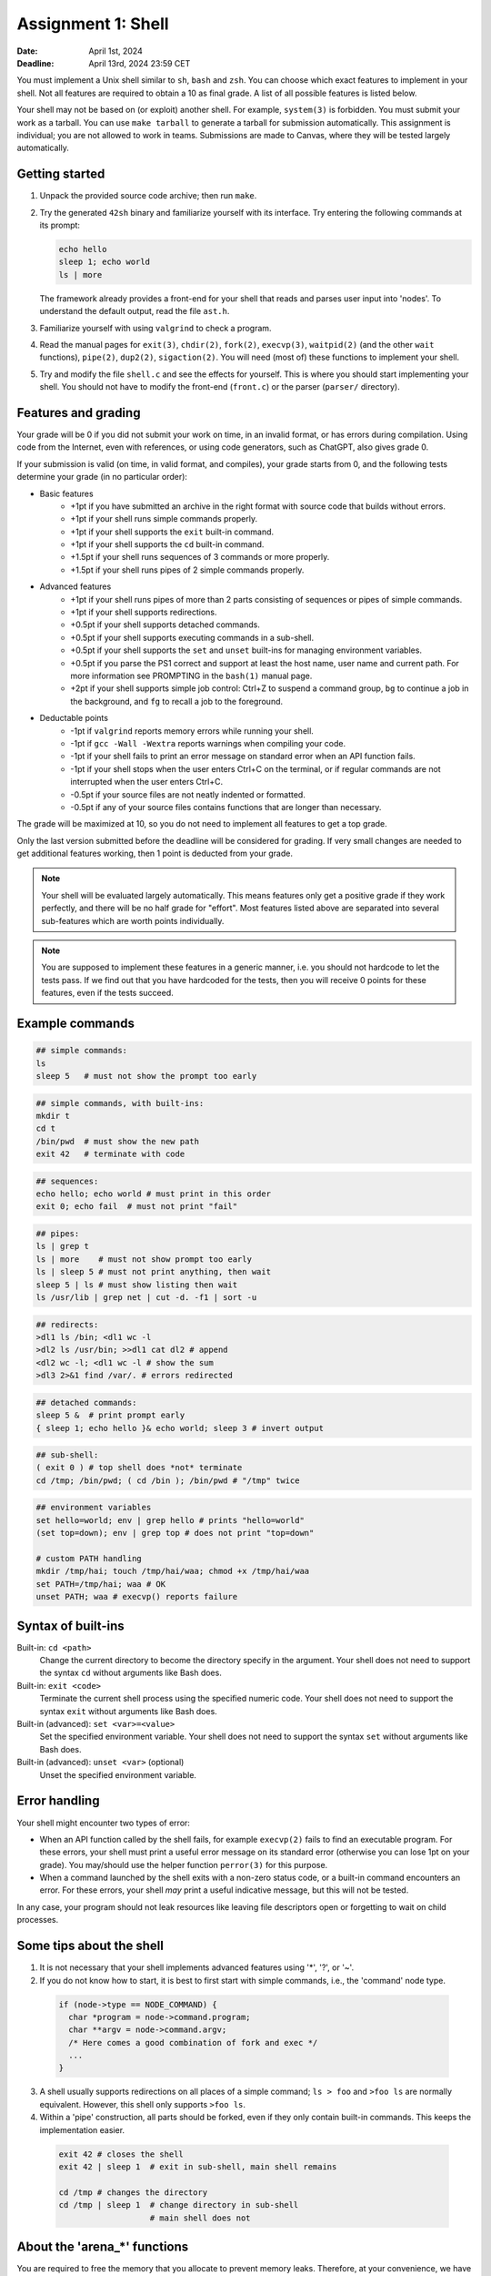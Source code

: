 ===================
Assignment 1: Shell
===================

:Date: April 1st, 2024
:Deadline: April 13rd, 2024 23:59 CET

You must implement a Unix shell similar to ``sh``, ``bash`` and ``zsh``. You can
choose which exact features to implement in your shell. Not all features are
required to obtain a 10 as final grade. A list of all possible features is
listed below.

Your shell may not be based on (or exploit) another shell. For example,
``system(3)`` is forbidden. You must submit your work as a tarball.  You can use
``make tarball`` to generate a tarball for submission automatically. This
assignment is individual; you are not allowed to work in teams. Submissions are
made to Canvas, where they will be tested largely automatically.


Getting started
===============

1. Unpack the provided source code archive; then run ``make``.
2. Try the generated ``42sh`` binary and familiarize yourself with its
   interface. Try entering the following commands at its prompt:

   .. code:: sh

        echo hello
        sleep 1; echo world
        ls | more

   The framework already provides a front-end for your shell that reads and
   parses user input into 'nodes'.  To understand the default output, read the
   file ``ast.h``.

3. Familiarize yourself with using ``valgrind`` to check a program.

4. Read the manual pages for ``exit(3)``, ``chdir(2)``, ``fork(2)``,
   ``execvp(3)``, ``waitpid(2)`` (and the other ``wait`` functions),
   ``pipe(2)``, ``dup2(2)``, ``sigaction(2)``. You will need (most of) these
   functions to implement your shell.

5. Try and modify the file ``shell.c`` and see the effects for yourself. This is
   where you should start implementing your shell. You should not have to modify
   the front-end (``front.c``) or the parser (``parser/`` directory).


Features and grading
====================

Your grade will be 0 if you did not submit your work on time, in an invalid
format, or has errors during compilation. Using code from the Internet,
even with references, or using code generators, such as ChatGPT, also gives grade 0.

If your submission is valid (on time, in valid format, and compiles), your grade
starts from 0, and the following tests determine your grade (in no particular
order):

* Basic features
   - +1pt if you have submitted an archive in the right format with source code
     that builds without errors.
   - +1pt if your shell runs simple commands properly.
   - +1pt if your shell supports the ``exit`` built-in command.
   - +1pt if your shell supports the ``cd`` built-in command.
   - +1.5pt if your shell runs sequences of 3 commands or more properly.
   - +1.5pt if your shell runs pipes of 2 simple commands properly.
* Advanced features
   - +1pt if your shell runs pipes of more than 2 parts consisting of
     sequences or pipes of simple commands.
   - +1pt if your shell supports redirections.
   - +0.5pt if your shell supports detached commands.
   - +0.5pt if your shell supports executing commands in a sub-shell.
   - +0.5pt if your shell supports the ``set`` and ``unset`` built-ins for
     managing environment variables.
   - +0.5pt if you parse the PS1 correct and support at least the host name, user
     name and current path. For more information see PROMPTING in the ``bash(1)``
     manual page.
   - +2pt if your shell supports simple job control: Ctrl+Z to suspend a
     command group, ``bg`` to continue a job in the background, and
     ``fg`` to recall a job to the foreground.
* Deductable points
   - -1pt if ``valgrind`` reports memory errors while running your shell.
   - -1pt if ``gcc -Wall -Wextra`` reports warnings when compiling your code.
   - -1pt if your shell fails to print an error message on standard error
     when an API function fails.
   - -1pt if your shell stops when the user enters Ctrl+C on the terminal, or
     if regular commands are not interrupted when the user enters Ctrl+C.
   - -0.5pt if your source files are not neatly indented or formatted.
   - -0.5pt if any of your source files contains functions that are longer
     than necessary.

The grade will be maximized at 10, so you do not need to implement all features
to get a top grade.

Only the last version submitted before the deadline will be considered for
grading. If very small changes are needed to get additional features working,
then 1 point is deducted from your grade.

.. note:: Your shell will be evaluated largely automatically. This
   means features only get a positive grade if they work perfectly, and
   there will be no half grade for "effort". Most features listed above are
   separated into several sub-features which are worth points individually.

.. note:: You are supposed to implement these features in a generic manner, i.e.
   you should not hardcode to let the tests pass. If we find out that you have
   hardcoded for the tests, then you will receive 0 points for these features,
   even if the tests succeed.

.. raw:: pdf

   PageBreak

Example commands
================

.. code:: sh

   ## simple commands:
   ls
   sleep 5   # must not show the prompt too early

.. code:: sh

   ## simple commands, with built-ins:
   mkdir t
   cd t
   /bin/pwd  # must show the new path
   exit 42   # terminate with code

.. code:: sh

   ## sequences:
   echo hello; echo world # must print in this order
   exit 0; echo fail  # must not print "fail"

.. code:: sh

   ## pipes:
   ls | grep t
   ls | more    # must not show prompt too early
   ls | sleep 5 # must not print anything, then wait
   sleep 5 | ls # must show listing then wait
   ls /usr/lib | grep net | cut -d. -f1 | sort -u

.. code:: sh

   ## redirects:
   >dl1 ls /bin; <dl1 wc -l
   >dl2 ls /usr/bin; >>dl1 cat dl2 # append
   <dl2 wc -l; <dl1 wc -l # show the sum
   >dl3 2>&1 find /var/. # errors redirected

.. code:: sh

   ## detached commands:
   sleep 5 &  # print prompt early
   { sleep 1; echo hello }& echo world; sleep 3 # invert output

.. code:: sh

   ## sub-shell:
   ( exit 0 ) # top shell does *not* terminate
   cd /tmp; /bin/pwd; ( cd /bin ); /bin/pwd # "/tmp" twice

.. code:: sh

   ## environment variables
   set hello=world; env | grep hello # prints "hello=world"
   (set top=down); env | grep top # does not print "top=down"

   # custom PATH handling
   mkdir /tmp/hai; touch /tmp/hai/waa; chmod +x /tmp/hai/waa
   set PATH=/tmp/hai; waa # OK
   unset PATH; waa # execvp() reports failure

.. raw:: pdf

   PageBreak

Syntax of built-ins
===================

Built-in: ``cd <path>``
   Change the current directory to become the directory specify in the argument.
   Your shell does not need to support the syntax ``cd`` without arguments like
   Bash does.

Built-in: ``exit <code>``
   Terminate the current shell process using the specified numeric code.
   Your shell does not need to support the syntax ``exit`` without arguments
   like Bash does.

Built-in (advanced): ``set <var>=<value>``
   Set the specified environment variable.
   Your shell does not need to support the syntax ``set`` without arguments like
   Bash does.

Built-in (advanced): ``unset <var>`` (optional)
   Unset the specified environment variable.

Error handling
==============

Your shell might encounter two types of error:

- When an API function called by the shell fails, for example ``execvp(2)``
  fails to find an executable program. For these errors, your shell must print
  a useful error message on its standard error (otherwise you can lose 1pt on
  your grade).  You may/should use the helper function ``perror(3)`` for this
  purpose.

- When a command launched by the shell exits with a non-zero status code, or
  a built-in command encounters an error. For these errors, your shell *may*
  print a useful indicative message, but this will not be tested.

In any case, your program should not leak resources like leaving file
descriptors open or forgetting to wait on child processes.


Some tips about the shell
===========================

1. It is not necessary that your shell implements advanced features using
   '*', '?', or '~'.

2. If you do not know how to start, it is best to first start with simple
   commands, i.e., the 'command' node type.

  .. code:: c

   if (node->type == NODE_COMMAND) {
     char *program = node->command.program;
     char **argv = node->command.argv;
     /* Here comes a good combination of fork and exec */
     ...
   }

3. A shell usually supports redirections on all places of a simple command;
   ``ls > foo`` and ``>foo ls`` are normally equivalent. However, this shell
   only  supports ``>foo ls``.

4. Within a 'pipe' construction, all parts should be forked, even if they only
   contain built-in commands. This keeps the implementation easier.

  .. code:: sh

   exit 42 # closes the shell
   exit 42 | sleep 1  # exit in sub-shell, main shell remains

   cd /tmp # changes the directory
   cd /tmp | sleep 1  # change directory in sub-shell
                      # main shell does not



About the 'arena_*' functions
=============================
You are required to free the memory that you allocate to prevent memory leaks.
Therefore, at your convenience, we have provided two simple extra libraries:
``mc.c`` and ``arena.c``. You are not required to make use of them, but we
personally found them to be very helpful. The main idea behind this setup is
that you register with ``arena`` the memory that you allocate. You also need
to supply a function that will free the memory, if that function receives a
pointer to it as its sole argument. The freeing function(s) will then
automatically be called in the appropriate context, which we will explain later
on in a more detailed manner.

At the heart of ``arena`` lies ``mc``, a library that handles memory in a easier way.
To start using ``mc`` you can call ``mc_init``, with that return value you can call all
``mc_*`` functions. These functions enable you to register a tuple of a pointer
and function that should be able to free this pointer in the ``mc`` struct. This
way you can deallocate all memory in such a struct by calling
``mc_free_all_mem``. Please see the ``mc.h`` file for more documentation.

The ``arena`` library uses this function to implement a stack of memory
arena's. If we push a new arena, we have a clean space were we can allocate (or
register) memory. However as this memory is all saved inside a ``mc`` we don't
have to worry about cleaning it up, we only have to worry about popping our
arena's. You might be tempted to think that you never need to pop these arena's,
however please note that this is the same as never freeing your memory, which of
course is bad practice. So it is good practice to keep these arena's small. Also
note that unlike normal memory arena's, this library is not quick, as it uses a
linked list of pointers as backing storage. So freeing them is ``O(N)``
(where ``N`` is the amount of allocations), so using arena's for small
helper functions is probably a bad idea.

If you choose to use the ``arena`` library, please note there is a
``arena_pop_all`` function registered for using ``atexit(3)``, this means all
memory will always be cleaned at the end of your program. As described earlier
it is still bad practice to not free old unused memory, however ``valgrind``
will not show this as an error. If you want to see these errors, to make sure
your code is nice and tidy, please change the value of the
``dealloc_on_pop_all`` variable. If you set this variable to 0, memory will
**NOT** be freed when ``arena_pop_all`` is called, we will simply remove the
pointer to the memory creating a memory leak. A new helper function to make sure
memory is freed when ``arena_pop_all`` is called in child processes but not in
the main process is something like this:

.. code:: c

   pid_t my_fork(void)
   {
       pid_t p = fork();
       // In parent proc. it is 0, in child it is 1.
       dealloc_on_pop = !p;
       return p;
   }

You are allowed to change, add and remove functions from these
libraries. However you should make sure that the calls in ``front.c`` are still
valid.


Some tips about the environment
=================================

- You can install dependencies on Ubuntu using the following command:

  .. code:: sh

        sudo apt install build-essential python python-pexpect libreadline-dev \
                         flex valgrind curl

- We encourage you to make use of ``make check`` to test your features locally.
- You should also submit your work to Canvas for evaluation. Do so often to make
  sure your code behaves as expected on our setup, as there may be differences
  between your local environment and ours. You can submit your work for evaluation
  as often as you like. Canvas gives you an intermediate result for each of the final
  rubric categories. This environment is the same as the one used for final grading.
  **Make sure your submission works on our environment, you will not receive points if
  it does not.**
- Please report any bugs you may encounter in the automated checking script,
  such as the awarded points being too high or low. It is strictly prohibited to
  attempt to cheat the script or attack the infrastructure.
- You are free to choose a C coding style for your code, as long as you are
  consistent. An example coding style is that of the Linux kernel [#]_.
- You may add additional source files to organize your code. Add these files to
  ``ADDITIONAL_SOURCES`` or ``ADDITIONAL_HEADERS`` so the environment will
  correctly use these.

.. [#] https://www.kernel.org/doc/html/v4.10/process/coding-style.html
